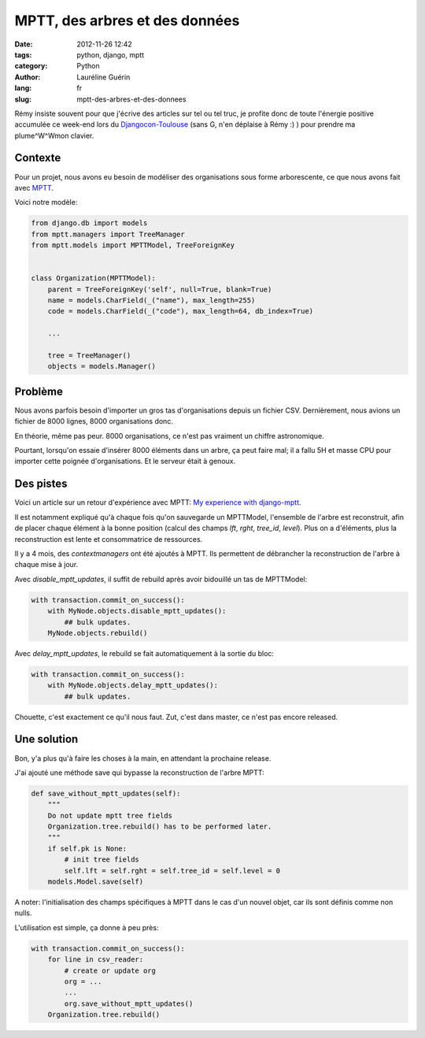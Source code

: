 ###############################
MPTT, des arbres et des données
###############################

:date: 2012-11-26 12:42
:tags: python, django, mptt
:category: Python
:author: Lauréline Guérin
:lang: fr
:slug: mptt-des-arbres-et-des-donnees


Rémy insiste souvent pour que j'écrive des articles sur tel ou tel truc,
je profite donc de toute l'énergie positive accumulée ce week-end lors du
`Djangocon-Toulouse`_ (sans G, n'en déplaise à Rémy :) ) pour prendre
ma plume^W^Wmon clavier.

.. _`Djangocon-Toulouse`: http://rencontres.django-fr.org/2012/tolosa


Contexte
========

Pour un projet, nous avons eu besoin de modéliser des organisations
sous forme arborescente, ce que nous avons fait avec `MPTT`_.

.. _`MPTT`: https://github.com/django-mptt/django-mptt

Voici notre modèle:

.. code-block:: python

    from django.db import models
    from mptt.managers import TreeManager
    from mptt.models import MPTTModel, TreeForeignKey


    class Organization(MPTTModel):
        parent = TreeForeignKey('self', null=True, blank=True)
        name = models.CharField(_("name"), max_length=255)
        code = models.CharField(_("code"), max_length=64, db_index=True)

        ...

        tree = TreeManager()
        objects = models.Manager()


Problème
========

Nous avons parfois besoin d'importer un gros tas d'organisations depuis un fichier CSV.
Dernièrement, nous avions un fichier de 8000 lignes, 8000 organisations donc.

En théorie, même pas peur. 8000 organisations, ce n'est pas vraiment un chiffre astronomique.

Pourtant, lorsqu'on essaie d'insérer 8000 éléments dans un arbre, ça peut faire mal;
il a fallu 5H et masse CPU pour importer cette poignée d'organisations. Et le serveur était à genoux.


Des pistes
==========

Voici un article sur un retour d'expérience avec MPTT:
`My experience with django-mptt`_.

.. _`My experience with django-mptt`: http://www.darkcoding.net/software/my-experience-with-django-mptt/

Il est notamment expliqué qu'à chaque fois qu'on sauvegarde un MPTTModel, l'ensemble de l'arbre est
reconstruit, afin de placer chaque élément à la bonne position (calcul des champs `lft`, `rght`, `tree_id`, `level`).
Plus on a d'éléments, plus la reconstruction est lente et consommatrice de ressources.

Il y a 4 mois, des `contextmanagers` ont été ajoutés à MPTT. Ils permettent de débrancher
la reconstruction de l'arbre à chaque mise à jour.

.. _`contextmanagers`: https://github.com/django-mptt/django-mptt/pull/201

Avec `disable_mptt_updates`, il suffit de rebuild après avoir bidouillé un tas de
MPTTModel:

.. code-block:: python

    with transaction.commit_on_success():
        with MyNode.objects.disable_mptt_updates():
            ## bulk updates.
        MyNode.objects.rebuild()

Avec `delay_mptt_updates`, le rebuild se fait automatiquement à la sortie du bloc:

.. code-block:: python

    with transaction.commit_on_success():
        with MyNode.objects.delay_mptt_updates():
            ## bulk updates.

Chouette, c'est exactement ce qu'il nous faut. Zut, c'est dans master, ce n'est pas encore released.

Une solution
============

Bon, y'a plus qu'à faire les choses à la main, en attendant la prochaine release.

J'ai ajouté une méthode save qui bypasse la reconstruction de l'arbre MPTT:

.. code-block:: python

    def save_without_mptt_updates(self):
        """
        Do not update mptt tree fields
        Organization.tree.rebuild() has to be performed later.
        """
        if self.pk is None:
            # init tree fields
            self.lft = self.rght = self.tree_id = self.level = 0
        models.Model.save(self)

A noter: l'initialisation des champs spécifiques à MPTT dans le cas d'un nouvel objet,
car ils sont définis comme non nulls.

L'utilisation est simple, ça donne à peu près:

.. code-block:: python

    with transaction.commit_on_success():
        for line in csv_reader:
            # create or update org
            org = ...
            ...
            org.save_without_mptt_updates()
        Organization.tree.rebuild()


